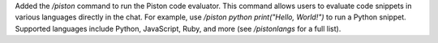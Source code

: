 Added the `/piston` command to run the Piston code evaluator. This command allows users to evaluate code snippets in various languages directly in the chat. For example, use `/piston python print("Hello, World!")` to run a Python snippet. Supported languages include Python, JavaScript, Ruby, and more (see `/pistonlangs` for a full list).

